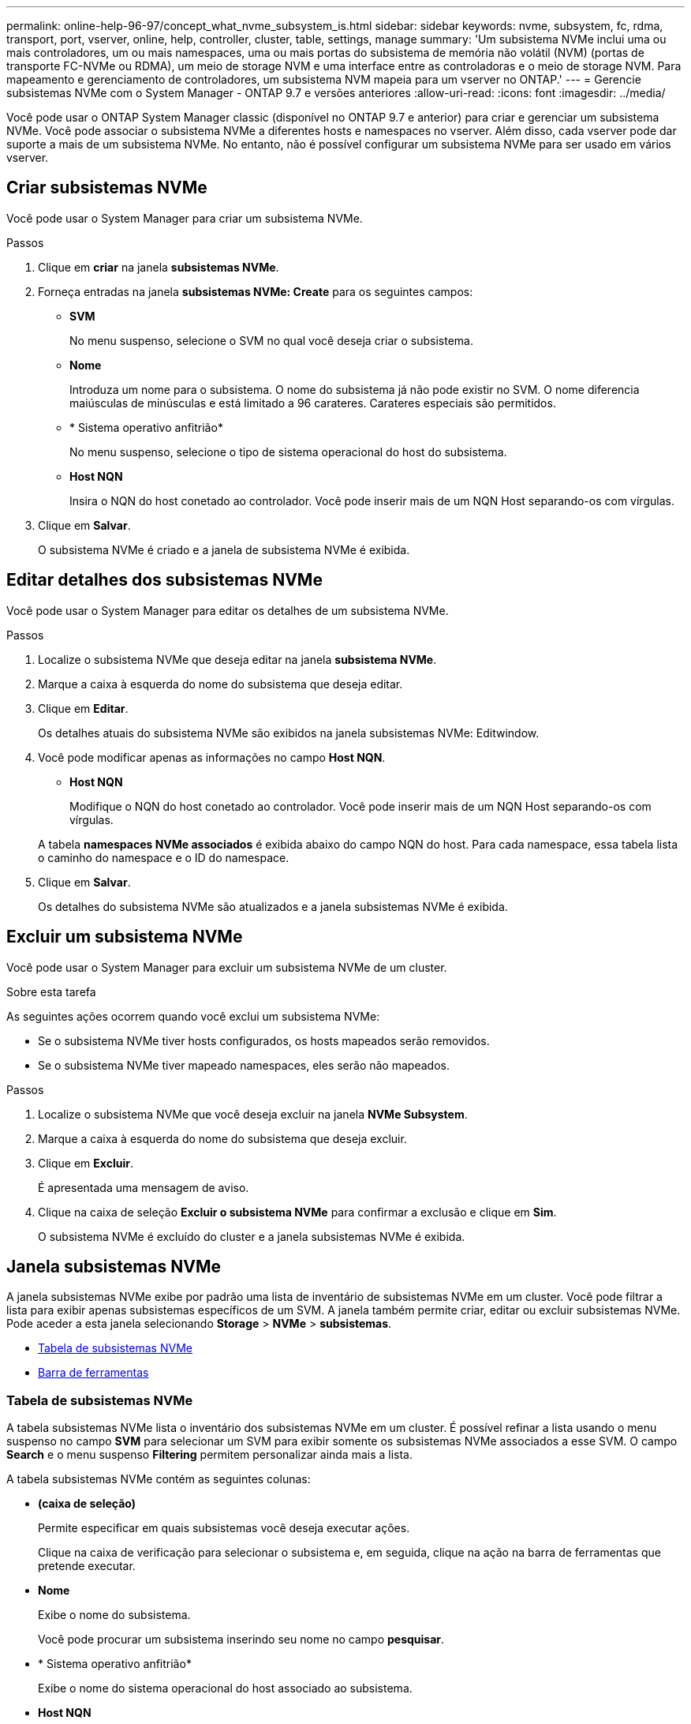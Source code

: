 ---
permalink: online-help-96-97/concept_what_nvme_subsystem_is.html 
sidebar: sidebar 
keywords: nvme, subsystem, fc, rdma, transport, port, vserver, online, help, controller, cluster, table, settings, manage 
summary: 'Um subsistema NVMe inclui uma ou mais controladores, um ou mais namespaces, uma ou mais portas do subsistema de memória não volátil (NVM) (portas de transporte FC-NVMe ou RDMA), um meio de storage NVM e uma interface entre as controladoras e o meio de storage NVM. Para mapeamento e gerenciamento de controladores, um subsistema NVM mapeia para um vserver no ONTAP.' 
---
= Gerencie subsistemas NVMe com o System Manager - ONTAP 9.7 e versões anteriores
:allow-uri-read: 
:icons: font
:imagesdir: ../media/


[role="lead"]
Você pode usar o ONTAP System Manager classic (disponível no ONTAP 9.7 e anterior) para criar e gerenciar um subsistema NVMe. Você pode associar o subsistema NVMe a diferentes hosts e namespaces no vserver. Além disso, cada vserver pode dar suporte a mais de um subsistema NVMe. No entanto, não é possível configurar um subsistema NVMe para ser usado em vários vserver.



== Criar subsistemas NVMe

Você pode usar o System Manager para criar um subsistema NVMe.

.Passos
. Clique em *criar* na janela *subsistemas NVMe*.
. Forneça entradas na janela *subsistemas NVMe: Create* para os seguintes campos:
+
** *SVM*
+
No menu suspenso, selecione o SVM no qual você deseja criar o subsistema.

** *Nome*
+
Introduza um nome para o subsistema. O nome do subsistema já não pode existir no SVM. O nome diferencia maiúsculas de minúsculas e está limitado a 96 carateres. Carateres especiais são permitidos.

** * Sistema operativo anfitrião*
+
No menu suspenso, selecione o tipo de sistema operacional do host do subsistema.

** *Host NQN*
+
Insira o NQN do host conetado ao controlador. Você pode inserir mais de um NQN Host separando-os com vírgulas.



. Clique em *Salvar*.
+
O subsistema NVMe é criado e a janela de subsistema NVMe é exibida.





== Editar detalhes dos subsistemas NVMe

Você pode usar o System Manager para editar os detalhes de um subsistema NVMe.

.Passos
. Localize o subsistema NVMe que deseja editar na janela *subsistema NVMe*.
. Marque a caixa à esquerda do nome do subsistema que deseja editar.
. Clique em *Editar*.
+
Os detalhes atuais do subsistema NVMe são exibidos na janela subsistemas NVMe: Editwindow.

. Você pode modificar apenas as informações no campo *Host NQN*.
+
** *Host NQN*
+
Modifique o NQN do host conetado ao controlador. Você pode inserir mais de um NQN Host separando-os com vírgulas.



+
A tabela *namespaces NVMe associados* é exibida abaixo do campo NQN do host. Para cada namespace, essa tabela lista o caminho do namespace e o ID do namespace.

. Clique em *Salvar*.
+
Os detalhes do subsistema NVMe são atualizados e a janela subsistemas NVMe é exibida.





== Excluir um subsistema NVMe

Você pode usar o System Manager para excluir um subsistema NVMe de um cluster.

.Sobre esta tarefa
As seguintes ações ocorrem quando você exclui um subsistema NVMe:

* Se o subsistema NVMe tiver hosts configurados, os hosts mapeados serão removidos.
* Se o subsistema NVMe tiver mapeado namespaces, eles serão não mapeados.


.Passos
. Localize o subsistema NVMe que você deseja excluir na janela *NVMe Subsystem*.
. Marque a caixa à esquerda do nome do subsistema que deseja excluir.
. Clique em *Excluir*.
+
É apresentada uma mensagem de aviso.

. Clique na caixa de seleção *Excluir o subsistema NVMe* para confirmar a exclusão e clique em *Sim*.
+
O subsistema NVMe é excluído do cluster e a janela subsistemas NVMe é exibida.





== Janela subsistemas NVMe

A janela subsistemas NVMe exibe por padrão uma lista de inventário de subsistemas NVMe em um cluster. Você pode filtrar a lista para exibir apenas subsistemas específicos de um SVM. A janela também permite criar, editar ou excluir subsistemas NVMe. Pode aceder a esta janela selecionando *Storage* > *NVMe* > *subsistemas*.

* <<Tabela de subsistemas NVMe>>
* <<Barra de ferramentas>>




=== Tabela de subsistemas NVMe

A tabela subsistemas NVMe lista o inventário dos subsistemas NVMe em um cluster. É possível refinar a lista usando o menu suspenso no campo *SVM* para selecionar um SVM para exibir somente os subsistemas NVMe associados a esse SVM. O campo *Search* e o menu suspenso *Filtering* permitem personalizar ainda mais a lista.

A tabela subsistemas NVMe contém as seguintes colunas:

* *(caixa de seleção)*
+
Permite especificar em quais subsistemas você deseja executar ações.

+
Clique na caixa de verificação para selecionar o subsistema e, em seguida, clique na ação na barra de ferramentas que pretende executar.

* *Nome*
+
Exibe o nome do subsistema.

+
Você pode procurar um subsistema inserindo seu nome no campo *pesquisar*.

* * Sistema operativo anfitrião*
+
Exibe o nome do sistema operacional do host associado ao subsistema.

* *Host NQN*
+
Exibe o nome qualificado do NVMe (NQN) conetado à controladora. Se vários NQNs forem exibidos, eles serão separados por vírgulas.

* *Namespaces NVMe associados*
+
Exibe o número de namespaces NVM associados ao subsistema. Você pode passar o Mouse sobre o número para exibir os caminhos de namespaces associados. Clique em um caminho para exibir a janela Detalhes do namespace.





=== Barra de ferramentas

A barra de ferramentas está localizada acima do cabeçalho da coluna. Você pode usar os campos e botões na barra de ferramentas para executar várias ações.

* *Pesquisa*
+
Permite pesquisar valores que podem ser encontrados na coluna *Nome*.

* *Filtragem*
+
Permite-lhe selecionar a partir de um menu pendente que lista vários métodos de filtragem da lista.

* *Criar*
+
Abre a caixa de diálogo criar subsistema NVMe, que permite criar um subsistema NVMe.

* *Editar*
+
Abre a caixa de diálogo Editar subsistema NVMe, que permite editar um subsistema NVMe existente.

* *Excluir*
+
Abre a caixa de diálogo Excluir subsistema NVMe de confirmação, que permite excluir um subsistema NVMe existente.


